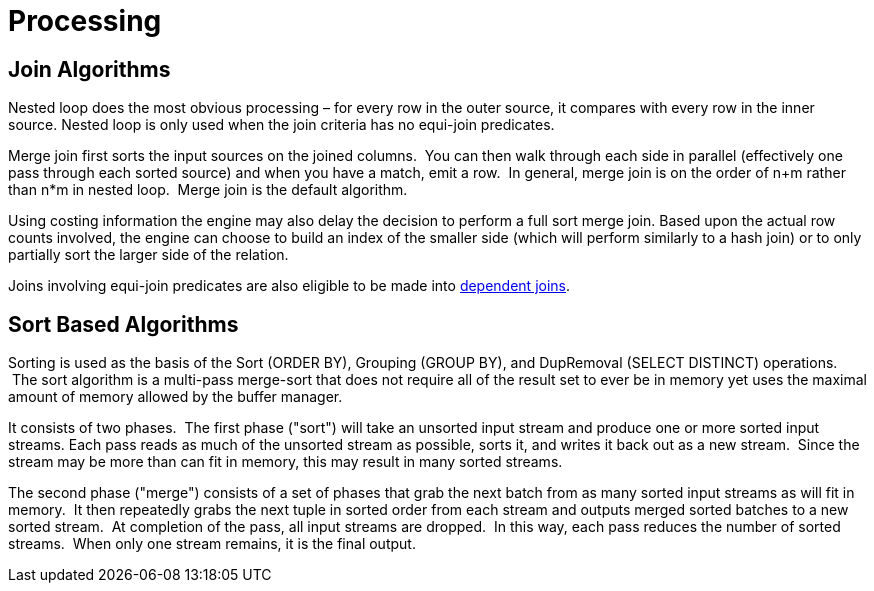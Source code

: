 
= Processing

== Join Algorithms

Nested loop does the most obvious processing – for every row in the outer source, it compares with every row in the inner source. Nested loop is only used when the join criteria has no equi-join predicates.

Merge join first sorts the input sources on the joined columns.  You can then walk through each side in parallel (effectively one pass through each sorted source) and when you have a match, emit a row.  In general, merge join is on the order of n+m rather than n*m in nested loop.  Merge join is the default algorithm.

Using costing information the engine may also delay the decision to perform a full sort merge join. Based upon the actual row counts involved, the engine can choose to build an index of the smaller side (which will perform similarly to a hash join) or to only partially sort the larger side of the relation.

Joins involving equi-join predicates are also eligible to be made into link:Federated_Optimizations.adoc#_dependent_joins[dependent joins].

== Sort Based Algorithms

Sorting is used as the basis of the Sort (ORDER BY), Grouping (GROUP BY), and DupRemoval (SELECT DISTINCT) operations.  The sort algorithm is a multi-pass merge-sort that does not require all of the result set to ever be in memory yet uses the maximal amount of memory allowed by the buffer manager.

It consists of two phases.  The first phase ("sort") will take an unsorted input stream and produce one or more sorted input streams. Each pass reads as much of the unsorted stream as possible, sorts it, and writes it back out as a new stream.  Since the stream may be more than can fit in memory, this may result in many sorted streams.

The second phase ("merge") consists of a set of phases that grab the next batch from as many sorted input streams as will fit in memory.  It then repeatedly grabs the next tuple in sorted order from each stream and outputs merged sorted batches to a new sorted stream.  At completion of the pass, all input streams are dropped.  In this way, each pass reduces the number of sorted streams.  When only one stream remains, it is the final output.

